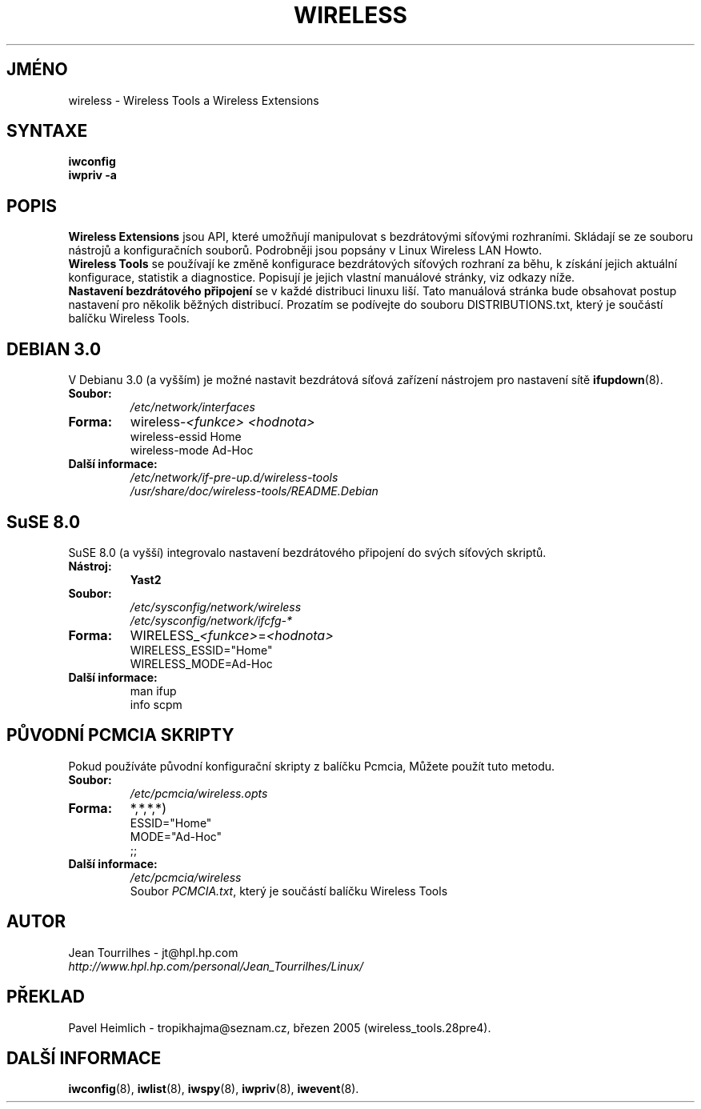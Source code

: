 .\" Jean Tourrilhes - HPL - 2002 - 2004
.\" wireless.7
.\"
.TH WIRELESS 7 "4.duben 2004" "wireless-tools" "Linux - Manuál programátora"
.\"
.\" NAME part
.\"
.SH JMÉNO
wireless \- Wireless Tools a Wireless Extensions
.\"
.\" SYNOPSIS part
.\"
.SH SYNTAXE
.B iwconfig
.br
.B iwpriv \-a
.br
.\"
.\" DESCRIPTION part
.\"
.SH POPIS
.B Wireless Extensions
jsou API, které umožňují manipulovat s bezdrátovými síťovými rozhraními.
Skládají se ze souboru nástrojů a konfiguračních souborů. Podrobněji
jsou popsány v Linux Wireless LAN Howto.
.br
.B Wireless Tools
se používají ke změně konfigurace bezdrátových síťových rozhraní za běhu,
k získání jejich aktuální konfigurace, statistik a diagnostice.
Popisují je jejich vlastní manuálové stránky, viz odkazy níže.
.br
.B Nastavení bezdrátového připojení
se v každé distribuci linuxu liší. Tato manuálová stránka bude obsahovat
postup nastavení pro několik běžných distribucí. Prozatím se podívejte do 
souboru DISTRIBUTIONS.txt, který je součástí balíčku Wireless Tools.
.\"
.\" DEBIAN 3.0 part
.\"
.SH DEBIAN 3.0
V Debianu 3.0 (a vyšším) je možné nastavit bezdrátová síťová zařízení
nástrojem pro nastavení sítě
.BR ifupdown (8).
.TP
.B Soubor:
.I /etc/network/interfaces
.TP
.B Forma:
.RI wireless\- "<funkce> <hodnota>"
.br
wireless\-essid Home
.br
wireless\-mode Ad\-Hoc
.TP
.B Další informace:
.I /etc/network/if\-pre\-up.d/wireless\-tools
.br
.I /usr/share/doc/wireless\-tools/README.Debian
.\"
.\" SuSE 8.0 part
.\"
.SH SuSE 8.0
SuSE 8.0 (a vyšší) integrovalo nastavení bezdrátového připojení do svých
síťových skriptů.
.TP
.B Nástroj:
.B Yast2
.TP
.B Soubor:
.I /etc/sysconfig/network/wireless
.br
.I /etc/sysconfig/network/ifcfg\-*
.TP
.B Forma:
.RI WIRELESS_ "<funkce>" = "<hodnota>"
.br
WIRELESS_ESSID="Home"
.br
WIRELESS_MODE=Ad\-Hoc
.TP
.B Další informace:
man ifup
.br
info scpm
.\"
.\" PCMCIA part
.\"
.SH PŮVODNÍ PCMCIA SKRIPTY
Pokud používáte původní konfigurační skripty z balíčku Pcmcia,
Můžete použít tuto metodu.
.TP
.B Soubor:
.I /etc/pcmcia/wireless.opts
.TP
.B Forma:
*,*,*,*)
.br
ESSID="Home"
.br
MODE="Ad-Hoc"
.br
;;
.TP
.B Další informace:
.I /etc/pcmcia/wireless
.br
Soubor
.IR "PCMCIA.txt" ,
který je součástí balíčku Wireless Tools
.\"
.\" AUTHOR part
.\"
.SH AUTOR
Jean Tourrilhes \- jt@hpl.hp.com
.br
.I http://www.hpl.hp.com/personal/Jean_Tourrilhes/Linux/
.\"
.\" TRANSLATION part
.\"
.SH PŘEKLAD
Pavel Heimlich \- tropikhajma@seznam.cz, březen 2005 (wireless_tools.28pre4).
.\"
.\" SEE ALSO part
.\"
.SH DALŠÍ INFORMACE
.BR iwconfig (8),
.BR iwlist (8),
.BR iwspy (8),
.BR iwpriv (8),
.BR iwevent (8).

